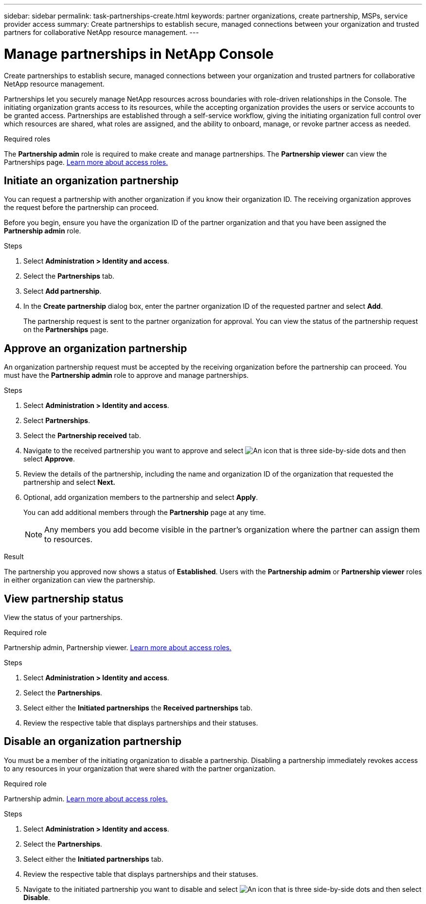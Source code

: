 ---
sidebar: sidebar
permalink: task-partnerships-create.html
keywords: partner organizations, create partnership, MSPs, service provider access
summary: Create partnerships to establish secure, managed connections between your organization and trusted partners for collaborative NetApp resource management.
---

= Manage partnerships in NetApp Console
:hardbreaks:
:nofooter:
:icons: font
:linkattrs:
:imagesdir: ./media/

[.lead]
Create partnerships to establish secure, managed connections between your organization and trusted partners for collaborative NetApp resource management.

Partnerships let you securely manage NetApp resources across boundaries with role-driven relationships in the Console. The initiating organization grants access to its resources, while the accepting organization provides the users or service accounts to be granted access. Partnerships are established through a self-service workflow, giving the initiating organization full control over which resources are shared, what roles are assigned, and the ability to onboard, manage, or revoke partner access as needed.


.Required roles
The *Partnership admin* role is required to make create and manage partnerships. The *Partnership viewer* can view the Partnerships page.  link:reference-iam-predefined-roles.html[Learn more about access roles.]



== Initiate an organization partnership
You can request a partnership with another organization if you know their organization ID. The receiving organization approves the request before the partnership can proceed.

Before you begin, ensure you have the organization ID of the partner organization and that you have been assigned the *Partnership admin* role.

.Steps

. Select *Administration > Identity and access*.

. Select the *Partnerships* tab.

. Select *Add partnership*.
. In the *Create partnership* dialog box, enter the partner organization ID of the requested partner and select *Add*.
+ 
The partnership request is sent to the partner organization for approval. You can view the status of the partnership request on the *Partnerships* page.



== Approve an organization partnership
An organization partnership request must be accepted by the receiving organization before the partnership can proceed. You must have the *Partnership admin* role to approve and manage partnerships.

.Steps

. Select *Administration > Identity and access*.

. Select *Partnerships*.

. Select the *Partnership received* tab.

. Navigate to the received partnership you want to approve and select image:icon-action.png["An icon that is three side-by-side dots"] and then select *Approve*.

. Review the details of the partnership, including the name and organization ID of the organization that requested the partnership and select *Next.*

. Optional, add organization members to the partnership and select *Apply*.
+
You can add additional members through the *Partnership* page at any time. 

+
NOTE: Any members you add become visible in the partner's organization where the partner can assign them to resources.

.Result
The partnership you approved now shows a status of *Established*. Users with the *Partnership admim* or *Partnership viewer* roles in either organization can view the partnership.





== View partnership status

View the status of your partnerships.

.Required role
Partnership admin, Partnership viewer. link:reference-iam-predefined-roles.html[Learn more about access roles.]

.Steps


. Select *Administration > Identity and access*.

. Select the *Partnerships*.

. Select either the *Initiated partnerships* the *Received partnerships* tab.

. Review the respective table that displays partnerships and their statuses.


== Disable an organization partnership
You must be a member of the initiating organization to disable a partnership. Disabling a partnership immediately revokes access to any resources in your organization that were shared with the partner organization.

.Required role
Partnership admin. link:reference-iam-predefined-roles.html[Learn more about access roles.]

.Steps


. Select *Administration > Identity and access*.

. Select the *Partnerships*.

. Select either the *Initiated partnerships* tab.

. Review the respective table that displays partnerships and their statuses.

. Navigate to the initiated partnership you want to disable and select image:icon-action.png["An icon that is three side-by-side dots"] and then select *Disable*.